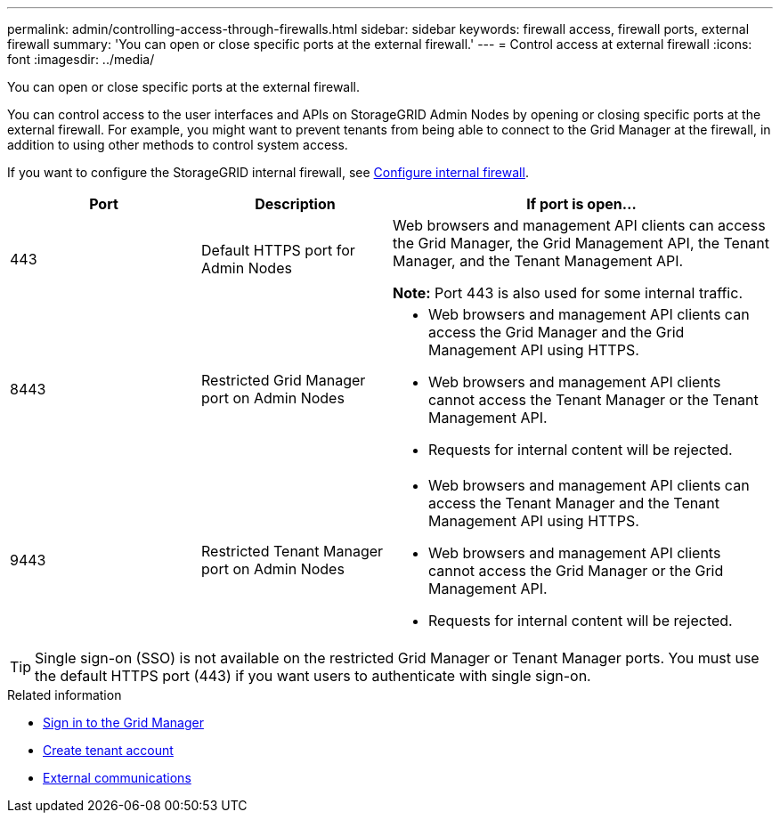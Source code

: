 ---
permalink: admin/controlling-access-through-firewalls.html
sidebar: sidebar
keywords: firewall access, firewall ports, external firewall
summary: 'You can open or close specific ports at the external firewall.'
---
= Control access at external firewall
:icons: font
:imagesdir: ../media/

[.lead]
You can open or close specific ports at the external firewall.

You can control access to the user interfaces and APIs on StorageGRID Admin Nodes by opening or closing specific ports at the external firewall. For example, you might want to prevent tenants from being able to connect to the Grid Manager at the firewall, in addition to using other methods to control system access. 

If you want to configure the StorageGRID internal firewall, see link:../admin/configure-firewall-controls.html[Configure internal firewall].

[cols="1a,1a,2a" options="header"]
|===
| Port| Description| If port is open...
a|
443
a|
Default HTTPS port for Admin Nodes
a|
Web browsers and management API clients can access the Grid Manager, the Grid Management API, the Tenant Manager, and the Tenant Management API.

*Note:* Port 443 is also used for some internal traffic.

a|
8443
a|
Restricted Grid Manager port on Admin Nodes
a|

* Web browsers and management API clients can access the Grid Manager and the Grid Management API using HTTPS.
* Web browsers and management API clients cannot access the Tenant Manager or the Tenant Management API.
* Requests for internal content will be rejected.

a|
9443
a|
Restricted Tenant Manager port on Admin Nodes
a|

* Web browsers and management API clients can access the Tenant Manager and the Tenant Management API using HTTPS.
* Web browsers and management API clients cannot access the Grid Manager or the Grid Management API.
* Requests for internal content will be rejected.

|===

TIP: Single sign-on (SSO) is not available on the restricted Grid Manager or Tenant Manager ports. You must use the default HTTPS port (443) if you want users to authenticate with single sign-on.

.Related information

* link:signing-in-to-grid-manager.html[Sign in to the Grid Manager]

* link:creating-tenant-account.html[Create tenant account]

* link:../network/external-communications.html[External communications]

